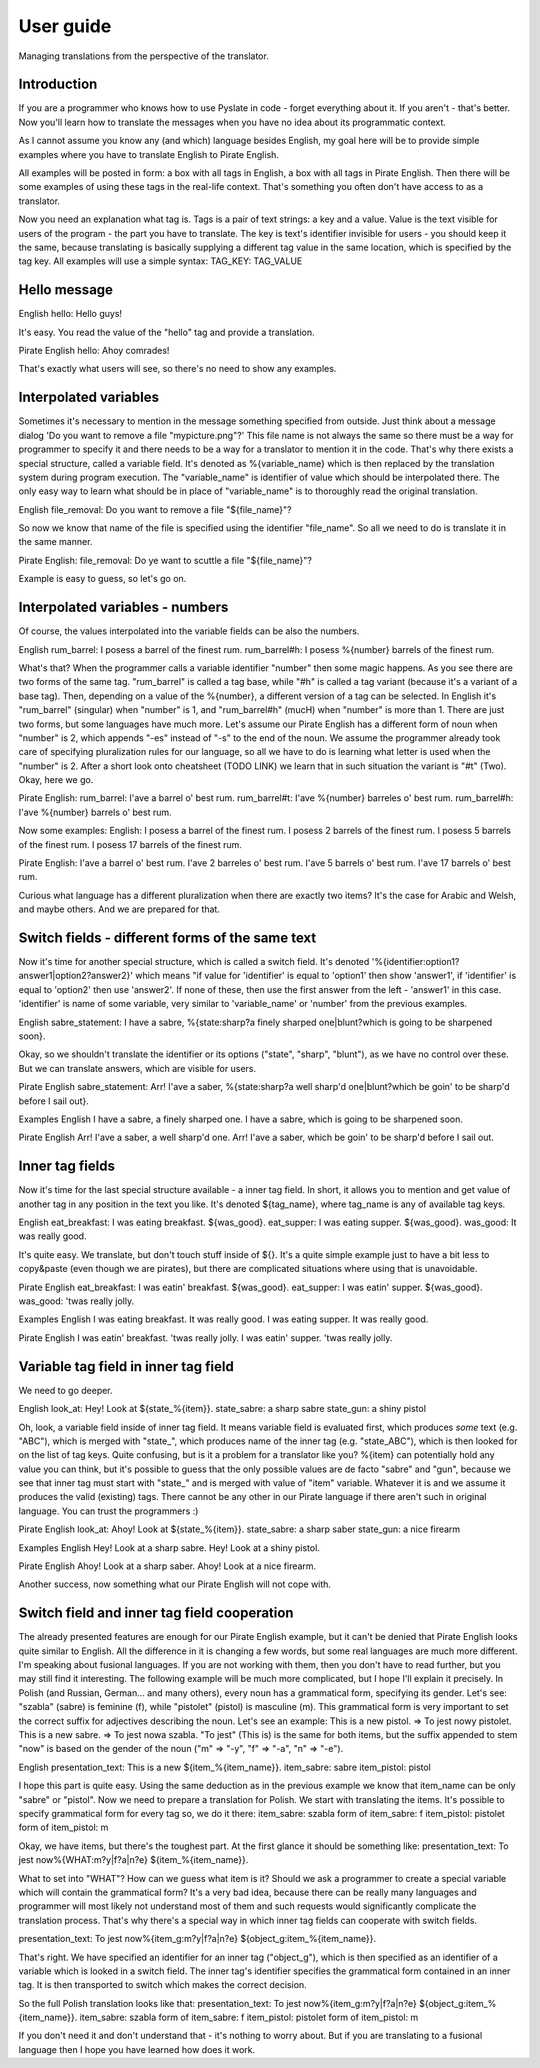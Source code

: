 .. _user-guide:

User guide
==========
Managing translations from the perspective of the translator.

Introduction
------------

If you are a programmer who knows how to use Pyslate in code - forget everything about it. If you aren't - that's better.
Now you'll learn how to translate the messages when you have no idea about its programmatic context.

As I cannot assume you know any (and which) language besides English, my goal here will be to provide simple examples
where you have to translate English to Pirate English.

All examples will be posted in form: a box with all tags in English, a box with all tags in Pirate English.
Then there will be some examples of using these tags in the real-life context. That's something you often don't have access to as a translator.

Now you need an explanation what tag is. Tags is a pair of text strings: a key and a value.
Value is the text visible for users of the program - the part you have to translate.
The key is text's identifier invisible for users - you should keep it the same, because translating is basically
supplying a different tag value in the same location, which is specified by the tag key.
All examples will use a simple syntax:
TAG_KEY: TAG_VALUE

Hello message
-------------
English
hello: Hello guys!

It's easy. You read the value of the "hello" tag and provide a translation.

Pirate English
hello: Ahoy comrades!

That's exactly what users will see, so there's no need to show any examples.

Interpolated variables
----------------------

Sometimes it's necessary to mention in the message something specified from outside.
Just think about a message dialog 'Do you want to remove a file "mypicture.png"?'
This file name is not always the same so there must be a way for programmer
to specify it and there needs to be a way for a translator to mention it in the code.
That's why there exists a special structure, called a variable field. It's denoted as %{variable_name} which is
then replaced by the translation system during program execution. The "variable_name" is identifier of value which should be interpolated there.
The only easy way to learn what should be in place of "variable_name" is to thoroughly read the original translation.

English
file_removal: Do you want to remove a file "${file_name}"?

So now we know that name of the file is specified using the identifier "file_name". So all we need to do is translate it in the same manner.

Pirate English:
file_removal: Do ye want to scuttle a file "${file_name}"?

Example is easy to guess, so let's go on.

Interpolated variables - numbers
--------------------------------

Of course, the values interpolated into the variable fields can be also the numbers.

English
rum_barrel: I posess a barrel of the finest rum.
rum_barrel#h: I posess %{number} barrels of the finest rum.

What's that? When the programmer calls a variable identifier "number" then some magic happens. As you see there are two forms of the same tag.
"rum_barrel" is called a tag base, while "#h" is called a tag variant (because it's a variant of a base tag).
Then, depending on a value of the %{number}, a different version of a tag can be selected.
In English it's "rum_barrel" (singular) when "number" is 1, and "rum_barrel#h" (mucH) when "number" is more than 1.
There are just two forms, but some languages have much more. Let's assume our Pirate English has a different form
of noun when "number" is 2, which appends "-es" instead of "-s" to the end of the noun.
We assume the programmer already took care of specifying pluralization rules for our language, so all we have to do is learning what letter is used when the "number" is 2.
After a short look onto cheatsheet (TODO LINK) we learn that in such situation the variant is "#t" (Two). Okay, here we go.

Pirate English:
rum_barrel: I'ave a barrel o' best rum.
rum_barrel#t: I'ave %{number} barreles o' best rum.
rum_barrel#h: I'ave %{number} barrels o' best rum.

Now some examples:
English:
I posess a barrel of the finest rum.
I posess 2 barrels of the finest rum.
I posess 5 barrels of the finest rum.
I posess 17 barrels of the finest rum.

Pirate English:
I'ave a barrel o' best rum.
I'ave 2 barreles o' best rum.
I'ave 5 barrels o' best rum.
I'ave 17 barrels o' best rum.

Curious what language has a different pluralization when there are exactly two items? It's the case for Arabic and Welsh, and maybe others.
And we are prepared for that.

Switch fields - different forms of the same text
------------------------------------------------

Now it's time for another special structure, which is called a switch field.
It's denoted '%{identifier:option1?answer1|option2?answer2}' which means "if value for 'identifier' is equal to 'option1' then show 'answer1',
if 'identifier' is equal to 'option2' then use 'answer2'. If none of these, then use the first answer from the left - 'answer1' in this case.
'identifier' is name of some variable, very similar to 'variable_name' or 'number' from the previous examples.

English
sabre_statement: I have a sabre, %{state:sharp?a finely sharped one|blunt?which is going to be sharpened soon}.

Okay, so we shouldn't translate the identifier or its options ("state", "sharp", "blunt"), as we have no control over these.
But we can translate answers, which are visible for users.

Pirate English
sabre_statement: Arr! I'ave a saber, %{state:sharp?a well sharp'd one|blunt?which be goin' to be sharp'd before I sail out}.

Examples
English
I have a sabre, a finely sharped one.
I have a sabre, which is going to be sharpened soon.

Pirate English
Arr! I'ave a saber, a well sharp'd one.
Arr! I'ave a saber, which be goin' to be sharp'd before I sail out.

Inner tag fields
----------------

Now it's time for the last special structure available - a inner tag field.
In short, it allows you to mention and get value of another tag in any position in the text you like.
It's denoted ${tag_name}, where tag_name is any of available tag keys.

English
eat_breakfast: I was eating breakfast. ${was_good}.
eat_supper: I was eating supper. ${was_good}.
was_good: It was really good.

It's quite easy. We translate, but don't touch stuff inside of ${}. It's a quite simple example just to have a bit less to copy&paste (even though we are pirates),
but there are complicated situations where using that is unavoidable.

Pirate English
eat_breakfast: I was eatin' breakfast. ${was_good}.
eat_supper: I was eatin' supper. ${was_good}.
was_good: 'twas really jolly.

Examples
English
I was eating breakfast. It was really good.
I was eating supper. It was really good.

Pirate English
I was eatin' breakfast. 'twas really jolly.
I was eatin' supper. 'twas really jolly.

Variable tag field in inner tag field
-------------------------------------

We need to go deeper.

English
look_at: Hey! Look at ${state_%{item}}.
state_sabre: a sharp sabre
state_gun: a shiny pistol

Oh, look, a variable field inside of inner tag field. It means variable field is evaluated first,
which produces *some* text (e.g. "ABC"), which is merged with "state_", which produces name of the inner tag
(e.g. "state_ABC"), which is then looked for on the list of tag keys. Quite confusing, but is it a problem for a translator like you?
%{item} can potentially hold any value you can think, but it's possible to guess that the only possible values are de facto "sabre" and "gun",
because we see that inner tag must start with "state_" and is merged with value of "item" variable. Whatever it is and we assume it produces the valid (existing) tags.
There cannot be any other in our Pirate language if there aren't such in original language. You can trust the programmers :)

Pirate English
look_at: Ahoy! Look at ${state_%{item}}.
state_sabre: a sharp saber
state_gun: a nice firearm

Examples
English
Hey! Look at a sharp sabre.
Hey! Look at a shiny pistol.

Pirate English
Ahoy! Look at a sharp saber.
Ahoy! Look at a nice firearm.

Another success, now something what our Pirate English will not cope with.

Switch field and inner tag field cooperation
--------------------------------------------

The already presented features are enough for our Pirate English example, but it can't be denied that Pirate English
looks quite similar to English. All the difference in it is changing a few words, but some real languages are much more different.
I'm speaking about fusional languages. If you are not working with them, then you don't have to read further, but you may still find it interesting.
The following example will be much more complicated, but I hope I'll explain it precisely.
In Polish (and Russian, German... and many others), every noun has a grammatical form, specifying its gender.
Let's see: "szabla" (sabre) is feminine (f), while "pistolet" (pistol) is masculine (m).
This grammatical form is very important to set the correct suffix for adjectives describing the noun.
Let's see an example:
This is a new pistol. => To jest nowy pistolet.
This is a new sabre. => To jest nowa szabla.
"To jest" (This is) is the same for both items, but the suffix appended to stem "now" is based on the gender of the noun
("m" => "-y", "f" => "-a", "n" => "-e").

English
presentation_text: This is a new ${item_%{item_name}}.
item_sabre: sabre
item_pistol: pistol

I hope this part is quite easy. Using the same deduction as in the previous example we know that item_name can be only "sabre" or "pistol".
Now we need to prepare a translation for Polish.
We start with translating the items. It's possible to specify grammatical form for every tag so, we do it there:
item_sabre: szabla
form of item_sabre: f
item_pistol: pistolet
form of item_pistol: m

Okay, we have items, but there's the toughest part. At the first glance it should be something like:
presentation_text: To jest now%{WHAT:m?y|f?a|n?e} ${item_%{item_name}}.

What to set into "WHAT"? How can we guess what item is it? Should we ask a programmer to create a special variable which will contain the grammatical form?
It's a very bad idea, because there can be really many languages and programmer will most likely not understand most of
them and such requests would significantly complicate the translation process.
That's why there's a special way in which inner tag fields can cooperate with switch fields.

presentation_text: To jest now%{item_g:m?y|f?a|n?e} ${object_g:item_%{item_name}}.

That's right. We have specified an identifier for an inner tag ("object_g"),
which is then specified as an identifier of a variable which is looked in a switch field.
The inner tag's identifier specifies the grammatical form contained in an inner tag. It is then transported to switch which makes the correct decision.

So the full Polish translation looks like that:
presentation_text: To jest now%{item_g:m?y|f?a|n?e} ${object_g:item_%{item_name}}.
item_sabre: szabla
form of item_sabre: f
item_pistol: pistolet
form of item_pistol: m


If you don't need it and don't understand that - it's nothing to worry about. But if you are translating to a fusional language then I hope you have learned how does it work.
